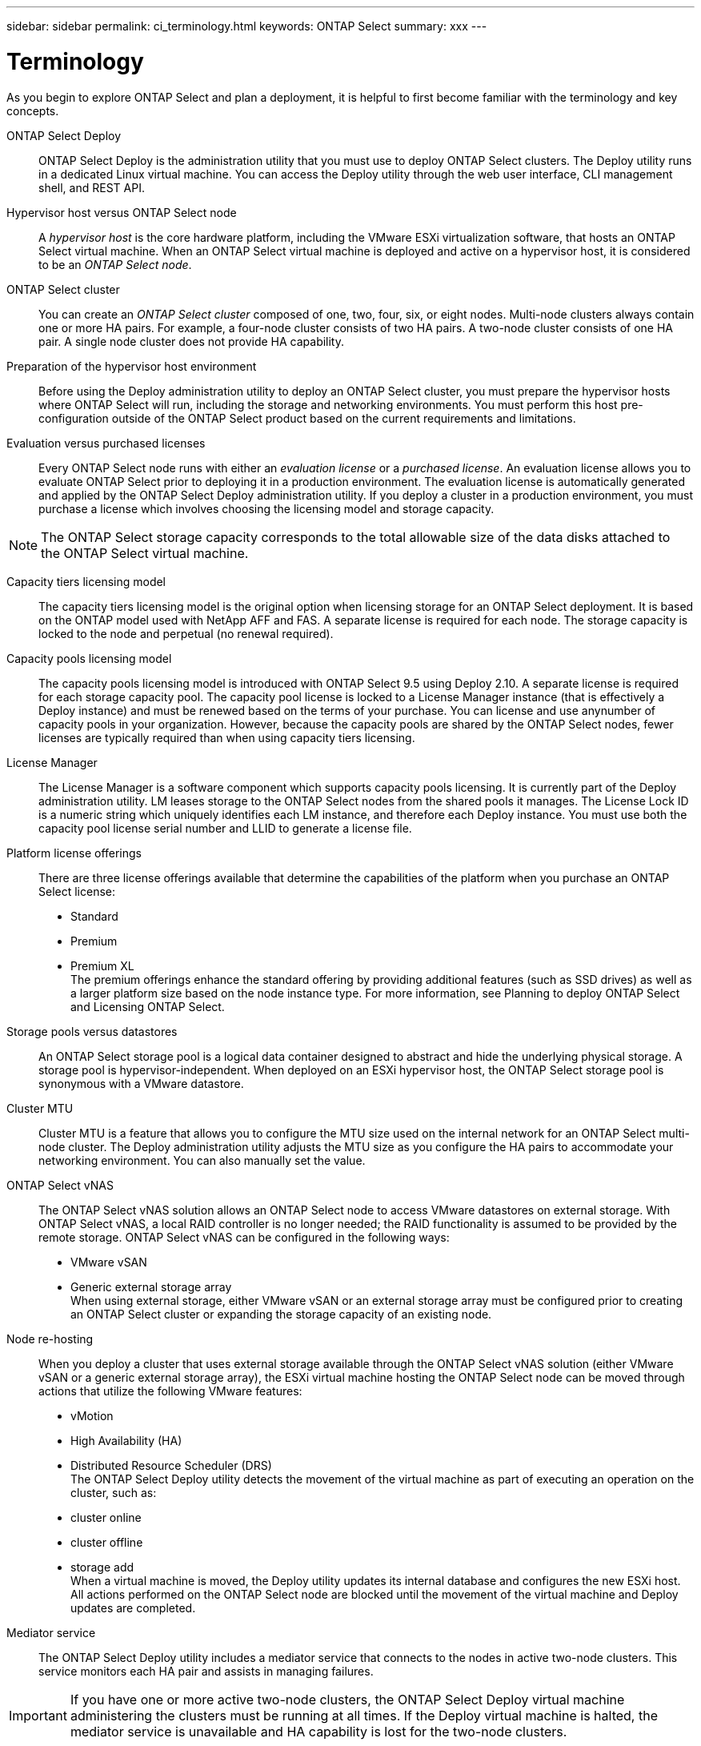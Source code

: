 ---
sidebar: sidebar
permalink: ci_terminology.html
keywords: ONTAP Select
summary: xxx
---

= Terminology
:hardbreaks:
:nofooter:
:icons: font
:linkattrs:
:imagesdir: ./media/

[.lead]
As you begin to explore ONTAP Select and plan a deployment, it is helpful to first become familiar with the terminology and key concepts.

ONTAP Select Deploy::
ONTAP Select Deploy is the administration utility that you must use to deploy ONTAP Select clusters. The Deploy utility runs in a dedicated Linux virtual machine. You can access the Deploy utility through the web user interface, CLI management shell, and REST API.

Hypervisor host versus ONTAP Select node::
A _hypervisor host_ is the core hardware platform, including the VMware ESXi virtualization software, that hosts an ONTAP Select virtual machine. When an ONTAP Select virtual machine is deployed and active on a hypervisor host, it is considered to be an _ONTAP Select node_.

ONTAP Select cluster::
You can create an _ONTAP Select cluster_ composed of one, two, four, six, or eight nodes. Multi-node clusters always contain one or more HA pairs. For example, a four-node cluster consists of two HA pairs. A two-node cluster consists of one HA pair. A single node cluster does not provide HA capability.

Preparation of the hypervisor host environment::
Before using the Deploy administration utility to deploy an ONTAP Select cluster, you must prepare the hypervisor hosts where ONTAP Select will run, including the storage and networking environments. You must perform this host pre-configuration outside of the ONTAP Select product based on the current requirements and limitations.

Evaluation versus purchased licenses::
Every ONTAP Select node runs with either an _evaluation license_ or a _purchased license_. An evaluation license allows you to evaluate ONTAP Select prior to deploying it in a production environment. The evaluation license is automatically generated and applied by the ONTAP Select Deploy administration utility. If you deploy a cluster in a production environment, you must purchase a license which involves choosing the licensing model and storage capacity.

NOTE: The ONTAP Select storage capacity corresponds to the total allowable size of the data disks attached to the ONTAP Select virtual machine.

Capacity tiers licensing model::
The capacity tiers licensing model is the original option when licensing storage for an ONTAP Select deployment. It is based on the ONTAP model used with NetApp AFF and FAS. A separate license is required for each node. The storage capacity is locked to the node and perpetual (no renewal required).

Capacity pools licensing model::
The capacity pools licensing model is introduced with ONTAP Select 9.5 using Deploy 2.10. A separate license is required for each storage capacity pool. The capacity pool license is locked to a License Manager instance (that is effectively a Deploy instance) and must be renewed based on the terms of your purchase. You can license and use anynumber of capacity pools in your organization. However, because the capacity pools are shared by the ONTAP Select nodes, fewer licenses are typically required than when using capacity tiers licensing.

License Manager::
The License Manager is a software component which supports capacity pools licensing. It is currently part of the Deploy administration utility. LM leases storage to the ONTAP Select nodes from the shared pools it manages. The License Lock ID is a numeric string which uniquely identifies each LM instance, and therefore each Deploy instance. You must use both the capacity pool license serial number and LLID to generate a license file.

Platform license offerings::
There are three license offerings available that determine the capabilities of the platform when you purchase an ONTAP Select license:
* Standard
* Premium
* Premium XL
The premium offerings enhance the standard offering by providing additional features (such as SSD drives) as well as a larger platform size based on the node instance type. For more information, see Planning to deploy ONTAP Select and Licensing ONTAP Select.

Storage pools versus datastores::
An ONTAP Select storage pool is a logical data container designed to abstract and hide the underlying physical storage. A storage pool is hypervisor-independent. When deployed on an ESXi hypervisor host, the ONTAP Select storage pool is synonymous with a VMware datastore.

Cluster MTU::
Cluster MTU is a feature that allows you to configure the MTU size used on the internal network for an ONTAP Select multi-node cluster. The Deploy administration utility adjusts the MTU size as you configure the HA pairs to accommodate your networking environment. You can also manually set the value.

ONTAP Select vNAS::
The ONTAP Select vNAS solution allows an ONTAP Select node to access VMware datastores on external storage. With ONTAP Select vNAS, a local RAID controller is no longer needed; the RAID functionality is assumed to be provided by the remote storage. ONTAP Select vNAS can be configured in the following ways:
* VMware vSAN
* Generic external storage array
When using external storage, either VMware vSAN or an external storage array must be configured prior to creating an ONTAP Select cluster or expanding the storage capacity of an existing node.

Node re-hosting::
When you deploy a cluster that uses external storage available through the ONTAP Select vNAS solution (either VMware vSAN or a generic external storage array), the ESXi virtual machine hosting the ONTAP Select node can be moved through actions that utilize the following VMware features:
* vMotion
* High Availability (HA)
* Distributed Resource Scheduler (DRS)
The ONTAP Select Deploy utility detects the movement of the virtual machine as part of executing an operation on the cluster, such as:
* cluster online
* cluster offline
* storage add
When a virtual machine is moved, the Deploy utility updates its internal database and configures the new ESXi host. All actions performed on the ONTAP Select node are blocked until the movement of the virtual machine and Deploy updates are completed.

Mediator service::
The ONTAP Select Deploy utility includes a mediator service that connects to the nodes in active two-node clusters. This service monitors each HA pair and assists in managing failures.

IMPORTANT: If you have one or more active two-node clusters, the ONTAP Select Deploy virtual machine administering the clusters must be running at all times. If the Deploy virtual machine is halted, the mediator service is unavailable and HA capability is lost for the two-node clusters.

MetroCluster SDS::
MetroCluster SDS is a feature that provides another configuration option when deploying a two-node ONTAP Select cluster. Unlike a typical two-node ROBO deployment, with MetroCluster SDS the nodes in the HA pair can be separated by a much greater distance. This physical separation enables several additional use cases, such as disaster recovery. You must have a premium license or higher to use MetroCluster SDS. In addition, the network between the nodes must support a minimum latency requirement.

Credential store::
The Deploy credential store is a secure database holding account credentials. It is used primarily during authentication when registering hypervisor hosts as part of creating a new cluster. You should refer to Authentication using the credential store for more information about the credential store when planning an ONTAP Select deployment.

Storage efficiency::
ONTAP Select provides storage efficiency options that are similar to the storage efficiency options present on FAS and AFF arrays. Conceptually, ONTAP Select with direct-attached storage (DAS) SSDs (using a premium license) is similar to an AFF array. Configurations using DAS with HDDs and all vNAS configurations should be considered similar to a FAS array. The main difference between the two configurations is that ONTAP Select with DAS SSDs supports inline aggregate level deduplication and aggregate level background deduplication. The remaining storage efficiency options are available for both configurations.

The vNAS default configurations enable a write optimization feature known as single instance data logging (SIDL). With ONTAP Select 9.6 and later releases, the background ONTAP storage efficiency features are qualified with SIDL enabled. See the ONTAP Select Product Architecture and Best Practices Technical Report (TR-4517) for more information.

Cluster refresh::
After creating a cluster, you can make changes to the cluster or virtual machine configuration outside of the Deploy utility using the ONTAP or hypervisor administration tools. You can also migrate a virtual machine which changes its configuration. If these configuration changes occur, the Deploy utility is not automatically updated and can become out of sync with the state of the cluster. You can use the cluster refresh feature to update the Deploy configuration database. Cluster refresh is available through the Deploy web user interface, CLI management shell, and REST API.

Software RAID::
When using direct-attached storage (DAS), RAID functionality is traditionally provided through a local hardware RAID controller. You can also configure a node to use software RAID where the ONTAP Select node provides the RAID functionality. When configuring an ONTAP Select node to use software RAID, a hardware RAID controller is no longer needed.

ONTAP Select image install::
Beginning with ONTAP Select Deploy 2.8, the Deploy administration utility only contains a single version of ONTAP Select. The version included is the most current available at the time. For example, Deploy 2.8 contains ONTAP Select 9.4. The ONTAP Select image install feature allows you to add earlier versions of ONTAP Select to your instance of the Deploy utility which can then be used to deploy ONTAP Select clusters. See Adding an ONTAP Select image to the Deploy utility for more information.

IMPORTANT: You should only add an ONTAP Select image with a version that is earlier than the original version included with your instance of the Deploy utility. For example, Deploy 2.8 contains ONTAP Select 9.4. In this case, you can add ONTAP Select 9.3 or earlier. Adding later versions of ONTAP Select as they become available is not a supported configuration.

Administering an ONTAP Select cluster after it is deployed::
After you deploy an ONTAP Select cluster, you must configure the cluster as you would any hardware-based ONTAP cluster. For example, you can configure the cluster using System Manager or the standard ONTAP command line interface.
